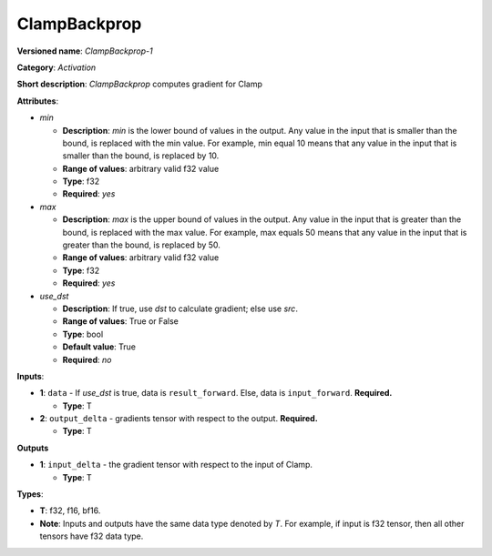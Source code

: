 -------------
ClampBackprop
-------------

**Versioned name**: *ClampBackprop-1*

**Category**: *Activation*

**Short description**: *ClampBackprop* computes gradient for Clamp

**Attributes**:

* *min*

  * **Description**: *min* is the lower bound of values in the output. Any value
    in the input that is smaller than the bound, is replaced with the min value.
    For example, min equal 10 means that any value in the input that is smaller
    than the bound, is replaced by 10.
  * **Range of values**: arbitrary valid f32 value
  * **Type**: f32
  * **Required**: *yes*

* *max*

  * **Description**: *max* is the upper bound of values in the output. Any value
    in the input that is greater than the bound, is replaced with the max value.
    For example, max equals 50 means that any value in the input that is greater
    than the bound, is replaced by 50.
  * **Range of values**: arbitrary valid f32 value
  * **Type**: f32
  * **Required**: *yes*

* *use_dst*

  * **Description**: If true, use *dst* to calculate gradient; else use *src*.
  * **Range of values**: True or False
  * **Type**: bool
  * **Default value**: True
  * **Required**: *no*

**Inputs**:

* **1**:  ``data`` - If *use_dst* is true, data is ``result_forward``. Else,
  data is ``input_forward``. **Required.**

  * **Type**: T

* **2**: ``output_delta`` - gradients tensor with respect to the output.
  **Required.**

  * **Type**: T

**Outputs**

* **1**: ``input_delta`` - the gradient tensor with respect to the input of
  Clamp.

  * **Type**: T

**Types**:

* **T**: f32, f16, bf16.
* **Note**: Inputs and outputs have the same data type denoted by *T*. For
  example, if input is f32 tensor, then all other tensors have f32 data type.

